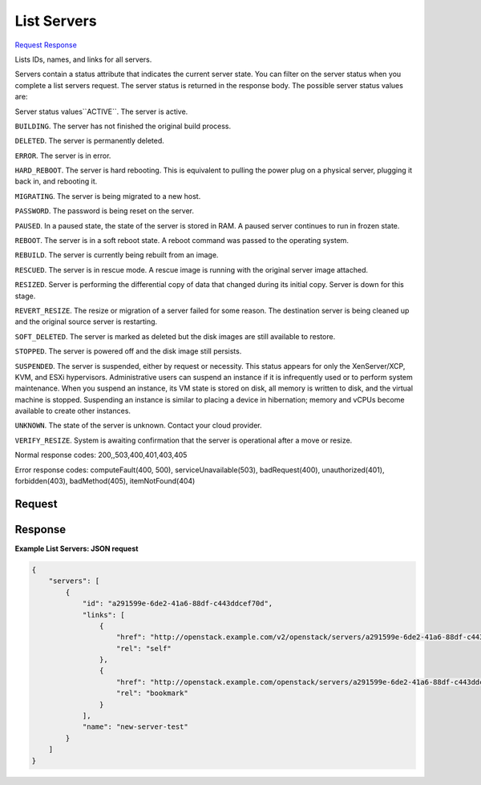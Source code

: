 
List Servers
============

`Request <GET_list_servers_v2.1_tenant_id_servers.rst#request>`__
`Response <GET_list_servers_v2.1_tenant_id_servers.rst#response>`__

.. rest_method:: GET /v2.1/{tenant_id}/servers

Lists IDs, names, and links for all servers.

Servers contain a status attribute that indicates the current server state. You can filter on the server status when you complete a list servers request. The server status is returned in the response body. The possible server status values are:

Server status values``ACTIVE``. The server is active.

``BUILDING``. The server has not finished the original build process.

``DELETED``. The server is permanently deleted.

``ERROR``. The server is in error.

``HARD_REBOOT``. The server is hard rebooting. This is equivalent to pulling the power plug on a physical server, plugging it back in, and rebooting it.

``MIGRATING``. The server is being migrated to a new host.

``PASSWORD``. The password is being reset on the server.

``PAUSED``. In a paused state, the state of the server is stored in RAM. A paused server continues to run in frozen state.

``REBOOT``. The server is in a soft reboot state. A reboot command was passed to the operating system.

``REBUILD``. The server is currently being rebuilt from an image.

``RESCUED``. The server is in rescue mode. A rescue image is running with the original server image attached.

``RESIZED``. Server is performing the differential copy of data that changed during its initial copy. Server is down for this stage.

``REVERT_RESIZE``. The resize or migration of a server failed for some reason. The destination server is being cleaned up and the original source server is restarting.

``SOFT_DELETED``. The server is marked as deleted but the disk images are still available to restore.

``STOPPED``. The server is powered off and the disk image still persists.

``SUSPENDED``. The server is suspended, either by request or necessity. This status appears for only the XenServer/XCP, KVM, and ESXi hypervisors. Administrative users can suspend an instance if it is infrequently used or to perform system maintenance. When you suspend an instance, its VM state is stored on disk, all memory is written to disk, and the virtual machine is stopped. Suspending an instance is similar to placing a device in hibernation; memory and vCPUs become available to create other instances.

``UNKNOWN``. The state of the server is unknown. Contact your cloud provider.

``VERIFY_RESIZE``. System is awaiting confirmation that the server is operational after a move or resize.



Normal response codes: 200,,503,400,401,403,405

Error response codes: computeFault(400, 500), serviceUnavailable(503), badRequest(400),
unauthorized(401), forbidden(403), badMethod(405), itemNotFound(404)

Request
^^^^^^^


.. rest_parameters:: listServers.yaml

	- changes-since: changes-since
	- image: image
	- flavor: flavor
	- name: name
	- status: status
	- host: host
	- limit: limit
	- marker: marker






Response
^^^^^^^^


.. rest_parameters:: listServers.yaml

	- servers: servers
	- id: id
	- links: links
	- name: name




**Example List Servers: JSON request**


.. code::

    {
        "servers": [
            {
                "id": "a291599e-6de2-41a6-88df-c443ddcef70d",
                "links": [
                    {
                        "href": "http://openstack.example.com/v2/openstack/servers/a291599e-6de2-41a6-88df-c443ddcef70d",
                        "rel": "self"
                    },
                    {
                        "href": "http://openstack.example.com/openstack/servers/a291599e-6de2-41a6-88df-c443ddcef70d",
                        "rel": "bookmark"
                    }
                ],
                "name": "new-server-test"
            }
        ]
    }
    

